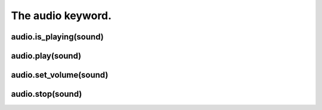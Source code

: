 ==================
The audio keyword.
==================

audio.is_playing(sound)
-----------------------

audio.play(sound)
-----------------

audio.set_volume(sound)
-----------------------

audio.stop(sound)
-----------------